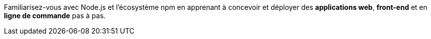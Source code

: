 Familiarisez-vous avec Node.js et l'écosystème npm en apprenant
à concevoir et déployer des *applications web*, *front-end* et en *ligne de commande*
pas à pas.
